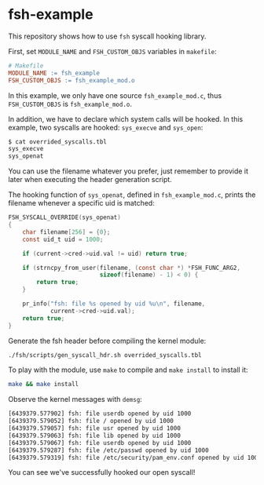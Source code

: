 * fsh-example
This repository shows how to use ~fsh~ syscall hooking library.


First, set ~MODULE_NAME~ and ~FSH_CUSTOM_OBJS~ variables in ~makefile~:
#+begin_src makefile
# Makefile
MODULE_NAME := fsh_example
FSH_CUSTOM_OBJS := fsh_example_mod.o
#+end_src

In this example, we only have one source ~fsh_example_mod.c~, thus ~FSH_CUSTOM_OBJS~ is ~fsh_example_mod.o~.


In addition, we have to declare which system calls will be hooked. In this example, two syscalls are hooked: ~sys_execve~ and ~sys_open~:
#+begin_src sh
$ cat overrided_syscalls.tbl
sys_execve
sys_openat
#+end_src
You can use the filename whatever you prefer, just remember to provide it later when executing the header generation script.


The hooking function of ~sys_openat~, defined in ~fsh_example_mod.c~, prints the filename whenever a specific uid is matched:
#+begin_src c
FSH_SYSCALL_OVERRIDE(sys_openat)
{
    char filename[256] = {0};
    const uid_t uid = 1000;

    if (current->cred->uid.val != uid) return true;

    if (strncpy_from_user(filename, (const char *) *FSH_FUNC_ARG2,
                          sizeof(filename) - 1) < 0) {
        return true;
    }

    pr_info("fsh: file %s opened by uid %u\n", filename,
            current->cred->uid.val);
    return true;
}
#+end_src


Generate the fsh header before compiling the kernel module:
#+begin_src sh
./fsh/scripts/gen_syscall_hdr.sh overrided_syscalls.tbl
#+end_src

To play with the module, use ~make~ to compile and ~make install~ to install it:
#+begin_src sh
make && make install
#+end_src


Observe the kernel messages with ~demsg~:
#+begin_src sh
[6439379.577902] fsh: file userdb opened by uid 1000
[6439379.579052] fsh: file / opened by uid 1000
[6439379.579057] fsh: file usr opened by uid 1000
[6439379.579063] fsh: file lib opened by uid 1000
[6439379.579067] fsh: file userdb opened by uid 1000
[6439379.579287] fsh: file /etc/passwd opened by uid 1000
[6439379.579319] fsh: file /etc/security/pam_env.conf opened by uid 1000
#+end_src

You can see we've successfully hooked our open syscall!
